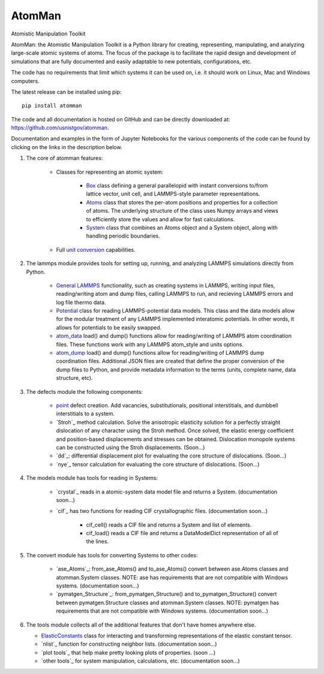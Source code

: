 AtomMan
=======

Atomistic Manipulation Toolkit
 
AtomMan: the Atomistic Manipulation Toolkit is a Python library for 
creating, representing, manipulating, and analyzing large-scale atomic 
systems of atoms. The focus of the package is to facilitate the rapid design 
and development of simulations that are fully documented and easily adaptable 
to new potentials, configurations, etc.  

The code has no requirements that limit which systems it can be used on, i.e.
it should work on Linux, Mac and Windows computers.

The latest release can be installed using pip::

    pip install atomman

The code and all documentation is hosted on GitHub and can be directly 
downloaded at: `https://github.com/usnistgov/atomman`_.  

Documentation and examples in the form of Jupyter Notebooks for the various 
components of the code can be found by clicking on the links in the description 
below.

1. The core of atomman features:

    - Classes for representing an atomic system:
        
        + `Box`_ class defining a general parallelopid with instant conversions
          to/from lattice vector, unit cell, and LAMMPS-style parameter 
          representations.
          
        + `Atoms`_ class that stores the per-atom positions and properties for
          a collection of atoms. The underlying structure of the class uses 
          Numpy arrays and views to efficiently store the values and allow for 
          fast calculations.
          
        + `System`_ class that combines an Atoms object and a System object, 
          along with handling periodic boundaries.
        
    - Full `unit conversion`_ capabilities.

2. The lammps module provides tools for setting up, running, and analyzing 
   LAMMPS simulations directly from Python.  
   
    - `General LAMMPS`_ functionality, such as creating systems in LAMMPS,
      writing input files, reading/writing atom and dump files, calling LAMMPS
      to run, and recieving LAMMPS errors and log file thermo data.
     
    - `Potential`_ class for reading LAMMPS-potential data models.  This class
      and the data models allow for the modular treatment of any LAMMPS 
      implemented interatomic potentials. In other words, it allows for 
      potentials to be easily swapped.
      
    - `atom_data`_ load() and dump() functions allow for reading/writing of 
      LAMMPS atom coordination files. These functions work with any LAMMPS 
      atom_style and units options.
      
    - `atom_dump`_ load() and dump() functions allow for reading/writing of 
      LAMMPS dump coordination files. Additional JSON files are created that 
      define the proper conversion of the dump files to Python, and provide 
      metadata information to the terms (units, complete name, data structure, 
      etc).      

3. The defects module the following components:

    - `point`_ defect creation. Add vacancies, substitutionals, positional 
      interstitials, and dumbbell interstitials to a system.
      
    - `Stroh`_ method calculation. Solve the anisotropic elasticity solution
      for a perfectly straight dislocation of any character using the Stroh
      method. Once solved, the elastic energy coefficient and position-based
      displacements and stresses can be obtained. Dislocation monopole systems
      can be constructed using the Stroh displacements. (Soon...)
      
    - `dd`_: differential displacement plot for evaluating the core structure
      of dislocations. (Soon...)
    
    - `nye`_ tensor calculation for evaluating the core structure of 
      dislocations. (Soon...)

4. The models module has tools for reading in Systems:

    - `crystal`_ reads in a atomic-system data model file and returns a System. 
      (documentation soon...)
    
    - `cif`_ has two functions for reading CIF crystallographic files. 
      (documentation soon...)
    
        + cif_cell() reads a CIF file and returns a System and list of 
          elements.
          
        + cif_load() reads a CIF file and returns a DataModelDict 
          representation of all of the lines.
          
5. The convert module has tools for converting Systems to other codes:

    - `ase_Atoms`_: from_ase_Atoms() and to_ase_Atoms() convert between 
      ase.Atoms classes and atomman.System classes. NOTE: ase has requirements
      that are not compatible with Windows systems. (documentation soon...)
    
    - `pymatgen_Structure`_: from_pymatgen_Structure() and 
      to_pymatgen_Structure() convert between 
      pymatgen.Structure classes and atomman.System classes. NOTE: pymatgen has 
      requirements that are not compatible with Windows systems. (documentation soon...)
      
6. The tools module collects all of the additional features that don't have 
   homes anywhere else.
   
   - `ElasticConstants`_ class for interacting and transforming representations
     of the elastic constant tensor.
   
   - `nlist`_ function for constructing neighbor lists. (documentation soon...)
   
   - `plot tools`_ that help make pretty looking plots of properties. (soon ...)
   
   - `other tools`_ for system manipulation, calculations, etc. (documentation soon...)
   
.. _https://github.com/usnistgov/atomman: https://github.com/usnistgov/atomman
.. _Box: https://github.com/usnistgov/atomman/blob/master/Notebooks/atomman.Box.ipynb
.. _Atoms: https://github.com/usnistgov/atomman/blob/master/Notebooks/atomman.Atoms.ipynb
.. _System: https://github.com/usnistgov/atomman/blob/master/Notebooks/atomman.System.ipynb
.. _unit conversion: https://github.com/usnistgov/atomman/blob/master/Notebooks/atomman.unitconvert.ipynb
.. _General LAMMPS: https://github.com/usnistgov/atomman/blob/master/Notebooks/atomman.lammps.ipynb
.. _Potential: https://github.com/usnistgov/atomman/blob/master/Notebooks/atomman.lammps.Potential.ipynb
.. _atom_data: https://github.com/usnistgov/atomman/blob/master/Notebooks/atomman.lammps.atom_data.ipynb
.. _atom_dump: https://github.com/usnistgov/atomman/blob/master/Notebooks/atomman.lammps.atom_dump.ipynb
.. _point: https://github.com/usnistgov/atomman/blob/master/Notebooks/atomman.defect.point.ipynb
.. _ElasticConstants: https://github.com/usnistgov/atomman/blob/master/Notebooks/atomman.tools.ElasticConstants.ipynb

